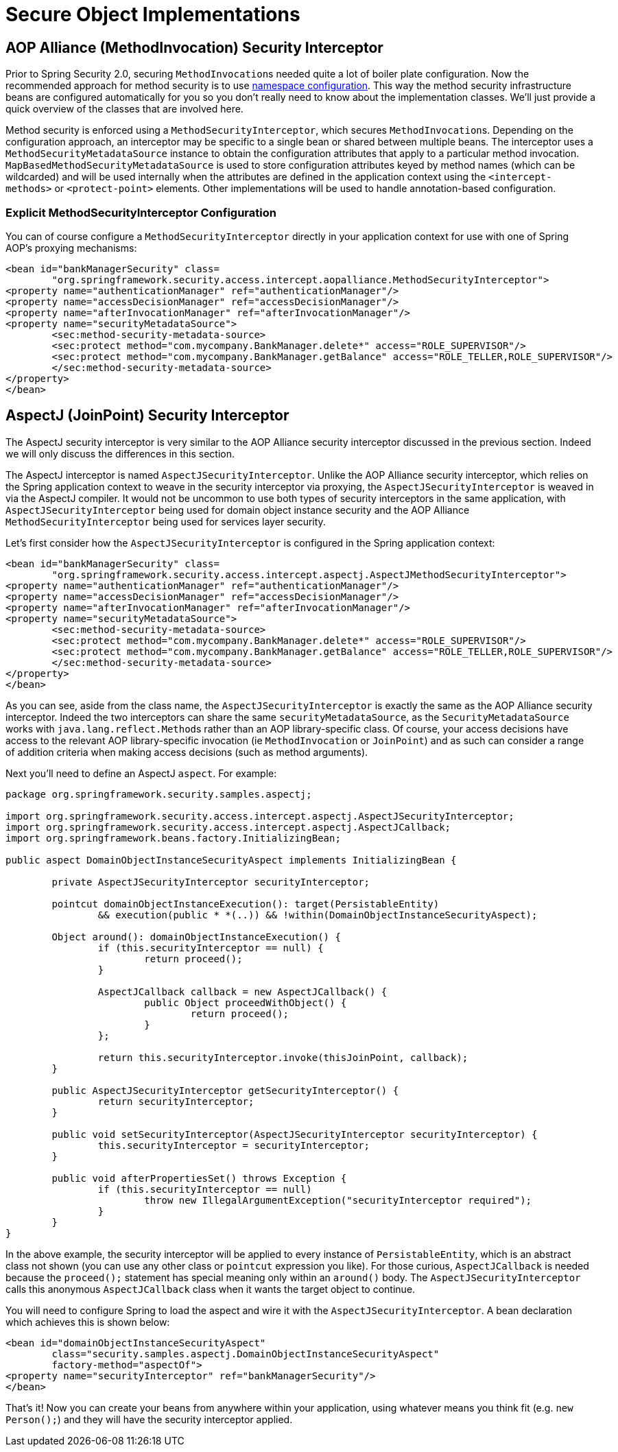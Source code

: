
[[secure-object-impls]]
= Secure Object Implementations

[[aop-alliance]]
== AOP Alliance (MethodInvocation) Security Interceptor
Prior to Spring Security 2.0, securing ``MethodInvocation``s needed quite a lot of boiler plate configuration.
Now the recommended approach for method security is to use <<ns-method-security,namespace configuration>>.
This way the method security infrastructure beans are configured automatically for you so you don't really need to know about the implementation classes.
We'll just provide a quick overview of the classes that are involved here.

Method security is enforced using a `MethodSecurityInterceptor`, which secures ``MethodInvocation``s.
Depending on the configuration approach, an interceptor may be specific to a single bean or shared between multiple beans.
The interceptor uses a `MethodSecurityMetadataSource` instance to obtain the configuration attributes that apply to a particular method invocation.
`MapBasedMethodSecurityMetadataSource` is used to store configuration attributes keyed by method names (which can be wildcarded) and will be used internally when the attributes are defined in the application context using the `<intercept-methods>` or `<protect-point>` elements.
Other implementations will be used to handle annotation-based configuration.

=== Explicit MethodSecurityInterceptor Configuration
You can of course configure a `MethodSecurityInterceptor` directly in your application context for use with one of Spring AOP's proxying mechanisms:

[source,xml]
----

<bean id="bankManagerSecurity" class=
	"org.springframework.security.access.intercept.aopalliance.MethodSecurityInterceptor">
<property name="authenticationManager" ref="authenticationManager"/>
<property name="accessDecisionManager" ref="accessDecisionManager"/>
<property name="afterInvocationManager" ref="afterInvocationManager"/>
<property name="securityMetadataSource">
	<sec:method-security-metadata-source>
	<sec:protect method="com.mycompany.BankManager.delete*" access="ROLE_SUPERVISOR"/>
	<sec:protect method="com.mycompany.BankManager.getBalance" access="ROLE_TELLER,ROLE_SUPERVISOR"/>
	</sec:method-security-metadata-source>
</property>
</bean>
----

[[aspectj]]
== AspectJ (JoinPoint) Security Interceptor
The AspectJ security interceptor is very similar to the AOP Alliance security interceptor discussed in the previous section.
Indeed we will only discuss the differences in this section.

The AspectJ interceptor is named `AspectJSecurityInterceptor`.
Unlike the AOP Alliance security interceptor, which relies on the Spring application context to weave in the security interceptor via proxying, the `AspectJSecurityInterceptor` is weaved in via the AspectJ compiler.
It would not be uncommon to use both types of security interceptors in the same application, with `AspectJSecurityInterceptor` being used for domain object instance security and the AOP Alliance `MethodSecurityInterceptor` being used for services layer security.

Let's first consider how the `AspectJSecurityInterceptor` is configured in the Spring application context:


[source,xml]
----

<bean id="bankManagerSecurity" class=
	"org.springframework.security.access.intercept.aspectj.AspectJMethodSecurityInterceptor">
<property name="authenticationManager" ref="authenticationManager"/>
<property name="accessDecisionManager" ref="accessDecisionManager"/>
<property name="afterInvocationManager" ref="afterInvocationManager"/>
<property name="securityMetadataSource">
	<sec:method-security-metadata-source>
	<sec:protect method="com.mycompany.BankManager.delete*" access="ROLE_SUPERVISOR"/>
	<sec:protect method="com.mycompany.BankManager.getBalance" access="ROLE_TELLER,ROLE_SUPERVISOR"/>
	</sec:method-security-metadata-source>
</property>
</bean>
----


As you can see, aside from the class name, the `AspectJSecurityInterceptor` is exactly the same as the AOP Alliance security interceptor.
Indeed the two interceptors can share the same `securityMetadataSource`, as the `SecurityMetadataSource` works with ``java.lang.reflect.Method``s rather than an AOP library-specific class.
Of course, your access decisions have access to the relevant AOP library-specific invocation (ie `MethodInvocation` or `JoinPoint`) and as such can consider a range of addition criteria when making access decisions (such as method arguments).

Next you'll need to define an AspectJ `aspect`.
For example:


[source,java]
----

package org.springframework.security.samples.aspectj;

import org.springframework.security.access.intercept.aspectj.AspectJSecurityInterceptor;
import org.springframework.security.access.intercept.aspectj.AspectJCallback;
import org.springframework.beans.factory.InitializingBean;

public aspect DomainObjectInstanceSecurityAspect implements InitializingBean {

	private AspectJSecurityInterceptor securityInterceptor;

	pointcut domainObjectInstanceExecution(): target(PersistableEntity)
		&& execution(public * *(..)) && !within(DomainObjectInstanceSecurityAspect);

	Object around(): domainObjectInstanceExecution() {
		if (this.securityInterceptor == null) {
			return proceed();
		}

		AspectJCallback callback = new AspectJCallback() {
			public Object proceedWithObject() {
				return proceed();
			}
		};

		return this.securityInterceptor.invoke(thisJoinPoint, callback);
	}

	public AspectJSecurityInterceptor getSecurityInterceptor() {
		return securityInterceptor;
	}

	public void setSecurityInterceptor(AspectJSecurityInterceptor securityInterceptor) {
		this.securityInterceptor = securityInterceptor;
	}

	public void afterPropertiesSet() throws Exception {
		if (this.securityInterceptor == null)
			throw new IllegalArgumentException("securityInterceptor required");
		}
	}
}
----


In the above example, the security interceptor will be applied to every instance of `PersistableEntity`, which is an abstract class not shown (you can use any other class or `pointcut` expression you like).
For those curious, `AspectJCallback` is needed because the `proceed();` statement has special meaning only within an `around()` body.
The `AspectJSecurityInterceptor` calls this anonymous `AspectJCallback` class when it wants the target object to continue.

You will need to configure Spring to load the aspect and wire it with the `AspectJSecurityInterceptor`.
A bean declaration which achieves this is shown below:


[source,xml]
----

<bean id="domainObjectInstanceSecurityAspect"
	class="security.samples.aspectj.DomainObjectInstanceSecurityAspect"
	factory-method="aspectOf">
<property name="securityInterceptor" ref="bankManagerSecurity"/>
</bean>
----


That's it!
Now you can create your beans from anywhere within your application, using whatever means you think fit (e.g. `new Person();`) and they will have the security interceptor applied.
